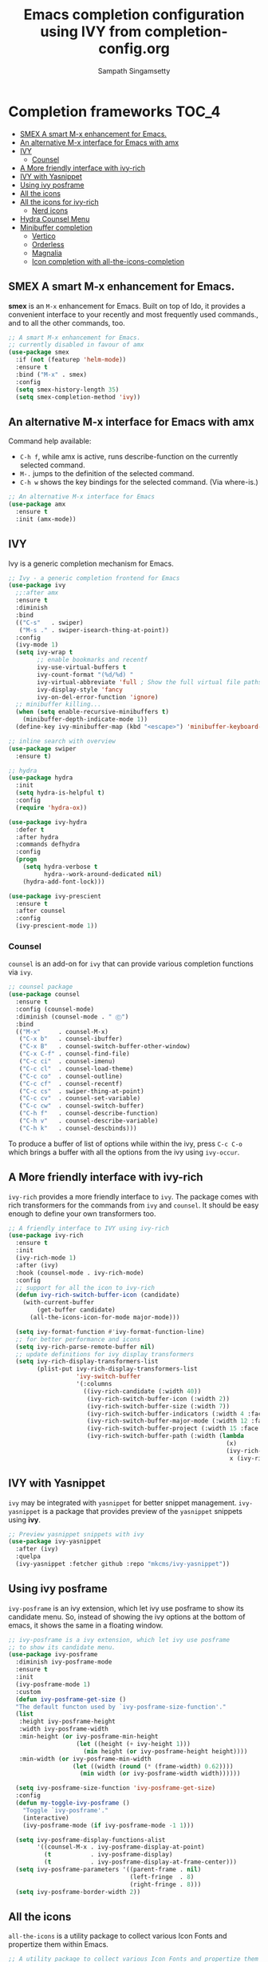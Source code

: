 #+TITLE: Emacs completion configuration using IVY from completion-config.org
#+AUTHOR: Sampath Singamsetty

* Completion frameworks                                               :TOC_4:
  - [[#smex-a-smart-m-x-enhancement-for-emacs][SMEX A smart M-x enhancement for Emacs.]]
  - [[#an-alternative-m-x-interface-for-emacs-with-amx][An alternative M-x interface for Emacs with amx]]
  - [[#ivy][IVY]]
    - [[#counsel][Counsel]]
  - [[#a-more-friendly-interface-with-ivy-rich][A More friendly interface with ivy-rich]]
  - [[#ivy-with-yasnippet][IVY with Yasnippet]]
  - [[#using-ivy-posframe][Using ivy posframe]]
  - [[#all-the-icons][All the icons]]
  - [[#all-the-icons-for-ivy-rich][All the icons for ivy-rich]]
    - [[#nerd-icons][Nerd icons]]
  - [[#hydra-counsel-menu][Hydra Counsel Menu]]
  - [[#minibuffer-completion][Minibuffer completion]]
    - [[#vertico][Vertico]]
    - [[#orderless][Orderless]]
    - [[#magnalia][Magnalia]]
    - [[#icon-completion-with-all-the-icons-completion][Icon completion with all-the-icons-completion]]

** SMEX A smart M-x enhancement for Emacs.
*smex* is an =M-x= enhancement for Emacs. Built on top of Ido, it provides a
convenient interface to your recently and most frequently used commands., and
to all the other commands, too.

 #+begin_src emacs-lisp :lexical no
   ;; A smart M-x enhancement for Emacs.
   ;; currently disabled in favour of amx
   (use-package smex
     :if (not (featurep 'helm-mode))
     :ensure t
     :bind ("M-x" . smex)
     :config
     (setq smex-history-length 35)
     (setq smex-completion-method 'ivy))
  #+end_src


** An alternative M-x interface for Emacs with amx
  Command help available:
  - ~C-h f~, while amx is active, runs describe-function on the currently
    selected command.
  - ~M-.~ jumps to the definition of the selected command.
  - ~C-h w~ shows the key bindings for the selected command. (Via where-is.)
  #+begin_src emacs-lisp :tangle no
    ;; An alternative M-x interface for Emacs
    (use-package amx
      :ensure t
      :init (amx-mode))
 #+end_src

** IVY
  Ivy is a generic completion mechanism for Emacs.
#+begin_src emacs-lisp
;; Ivy - a generic completion frontend for Emacs
(use-package ivy
  ;;:after amx
  :ensure t
  :diminish
  :bind
  (("C-s"   . swiper)
   ("M-s ." . swiper-isearch-thing-at-point))
  :config
  (ivy-mode 1)
  (setq ivy-wrap t
        ;; enable bookmarks and recentf
        ivy-use-virtual-buffers t
        ivy-count-format "(%d/%d) "
        ivy-virtual-abbreviate 'full ; Show the full virtual file paths
  	    ivy-display-style 'fancy
        ivy-on-del-error-function 'ignore)
  ;; minibuffer killing...
  (when (setq enable-recursive-minibuffers t)
    (minibuffer-depth-indicate-mode 1))
  (define-key ivy-minibuffer-map (kbd "<escape>") 'minibuffer-keyboard-quit))

;; inline search with overview
(use-package swiper
  :ensure t)

;; hydra
(use-package hydra
  :init
  (setq hydra-is-helpful t)
  :config
  (require 'hydra-ox))

(use-package ivy-hydra
  :defer t
  :after hydra
  :commands defhydra
  :config
  (progn
    (setq hydra-verbose t
          hydra--work-around-dedicated nil)
    (hydra-add-font-lock)))

(use-package ivy-prescient
  :ensure t
  :after counsel
  :config
  (ivy-prescient-mode 1))
  #+end_src

*** Counsel

=counsel= is an add-on for =ivy= that can provide various completion functions via
=ivy=.

#+begin_src emacs-lisp :lexical no
;; counsel package
(use-package counsel
  :ensure t
  :config (counsel-mode)
  :diminish (counsel-mode . " Ⓒ")
  :bind
  (("M-x"     . counsel-M-x)
   ("C-x b"   . counsel-ibuffer)
   ("C-x B"   . counsel-switch-buffer-other-window)
   ("C-x C-f" . counsel-find-file)
   ("C-c ci"  . counsel-imenu)
   ("C-c cl"  . counsel-load-theme)
   ("C-c co"  . counsel-outline)
   ("C-c cf"  . counsel-recentf)
   ("C-c cs"  . swiper-thing-at-point)
   ("C-c cv"  . counsel-set-variable)
   ("C-c cw"  . counsel-switch-buffer)
   ("C-h f"   . counsel-describe-function)
   ("C-h v"   . counsel-describe-variable)
   ("C-h k"   . counsel-descbinds)))
   #+end_src

To produce a buffer of list of options while within the ivy, press ~C-c C-o~ which
brings a buffer with all the options from the ivy using ~ivy-occur~.

** A More friendly interface with ivy-rich

=ivy-rich= provides a more friendly interface to =ivy=. The package comes with rich
transformers for the commands from =ivy= and =counsel=. It should be easy enough to
define your own transformers too.

#+begin_src emacs-lisp :lexical no
;; A friendly interface to IVY using ivy-rich
(use-package ivy-rich
  :ensure t
  :init
  (ivy-rich-mode 1)
  :after (ivy)
  :hook (counsel-mode . ivy-rich-mode)
  :config
  ;; support for all the icon to ivy-rich
  (defun ivy-rich-switch-buffer-icon (candidate)
    (with-current-buffer
        (get-buffer candidate)
      (all-the-icons-icon-for-mode major-mode)))

  (setq ivy-format-function #'ivy-format-function-line)
  ;; for better performance and icons
  (setq ivy-rich-parse-remote-buffer nil)
  ;; update definitions for ivy display transformers
  (setq ivy-rich-display-transformers-list
  	    (plist-put ivy-rich-display-transformers-list
  		           'ivy-switch-buffer
  		           '(:columns
  		             ((ivy-rich-candidate (:width 40))
                      (ivy-rich-switch-buffer-icon (:width 2))
                      (ivy-rich-switch-buffer-size (:width 7))
  			          (ivy-rich-switch-buffer-indicators (:width 4 :face error :align right))
  			          (ivy-rich-switch-buffer-major-mode (:width 12 :face warning))
  			          (ivy-rich-switch-buffer-project (:width 15 :face success))
  			          (ivy-rich-switch-buffer-path (:width (lambda
                                                             (x)
                                                             (ivy-rich-switch-buffer-shorten-path
  					                                          x (ivy-rich-minibuffer-width 0.3))))))))))
#+end_src

** IVY with Yasnippet
=ivy= may be integrated with =yasnippet= for better snippet
management. ~ivy-yasnippet~ is a package that provides preview of the =yasnippet=
snippets using *ivy*.

#+begin_src emacs-lisp :lexical no
;; Preview yasnippet snippets with ivy
(use-package ivy-yasnippet
  :after (ivy)
  :quelpa
  (ivy-yasnippet :fetcher github :repo "mkcms/ivy-yasnippet"))
  #+end_src

** Using ivy posframe

=ivy-posframe= is an ivy extension, which let ivy use posframe to show its
candidate menu. So, instead of showing the ivy options at the bottom of emacs,
it shows the same in a floating window.

#+begin_src emacs-lisp :lexical no
;; ivy-posframe is a ivy extension, which let ivy use posframe
;; to show its candidate menu.
(use-package ivy-posframe
  :diminish ivy-posframe-mode
  :ensure t
  :init
  (ivy-posframe-mode 1)
  :custom
  (defun ivy-posframe-get-size ()
  "The default functon used by `ivy-posframe-size-function'."
  (list
   :height ivy-posframe-height
   :width ivy-posframe-width
   :min-height (or ivy-posframe-min-height
                   (let ((height (+ ivy-height 1)))
                     (min height (or ivy-posframe-height height))))
   :min-width (or ivy-posframe-min-width
                  (let ((width (round (* (frame-width) 0.62))))
                    (min width (or ivy-posframe-width width))))))

  (setq ivy-posframe-size-function 'ivy-posframe-get-size)
  :config
  (defun my-toggle-ivy-posframe ()
    "Toggle `ivy-posframe'."
    (interactive)
    (ivy-posframe-mode (if ivy-posframe-mode -1 1)))

  (setq ivy-posframe-display-functions-alist
        '((counsel-M-x . ivy-posframe-display-at-point)
          (t           . ivy-posframe-display)
          (t           . ivy-posframe-display-at-frame-center)))
  (setq ivy-posframe-parameters '((parent-frame . nil)
                                  (left-fringe  . 8)
                                  (right-fringe . 8)))
  (setq ivy-posframe-border-width 2))
#+end_src

** All the icons
~all-the-icons~ is a utility package to collect various Icon Fonts and propertize
them within Emacs.

#+begin_src emacs-lisp :lexical no
;; A utility package to collect various Icon Fonts and propertize them within Emacs.
(use-package all-the-icons
  :init
  (add-hook 'after-init-hook (lambda () (require 'all-the-icons)))
  :config
  (setq all-the-icons-scale-factor 1.0))
#+end_src

#+begin_src emacs-lisp :lexical no
;; install all-the-icons-ivy
(use-package all-the-icons-ivy
  :after (ivy all-the-icons)
  :init
  ;; (add-hook 'counsel-projectile-mode-hook 'all-the-icons-ivy-setup)
  (add-hook 'ivy-mode-hook 'all-the-icons-ivy-setup)
  :config
  (progn
    (defun all-the-icons-ivy-file-transformer (s)
	  "Return a candidate string for filename S preceded by an icon."
	  (format "%s %s"
		      (propertize "\t" 'display (all-the-icons-ivy-icon-for-file s))
		      s))
    (defun all-the-icons-ivy--buffer-transformer (b s)
	  "Return a candidate string for buffer B named S preceded by an icon.
 Try to find the icon for the buffer's B `major-mode'.
 If that fails look for an icon for the mode that the `major-mode' is derived from."
	  (let ((mode (buffer-local-value 'major-mode b)))
	    (format "%s %s"
		        (propertize "\t" 'display (or
					                       (all-the-icons-ivy--icon-for-mode mode)
					                       (all-the-icons-ivy--icon-for-mode (get mode 'derived-mode-parent))))
		        (all-the-icons-ivy--buffer-propertize b s))))
    (all-the-icons-ivy-setup)))
#+end_src


** All the icons for ivy-rich

This package is extracted from =Centaur Emacs= and leverages =ivy-rich= and
=all-the-icons=.

#+begin_src emacs-lisp :lexical no
;; icons for icy-rich
(use-package all-the-icons-ivy-rich
  :ensure t
  :init (all-the-icons-ivy-rich-mode 1)
  :config
  ;; Whether display the icons
  (setq all-the-icons-ivy-rich-icon t)

  ;; Whether display the colorful icons.
  ;; It respects `all-the-icons-color-icons'.
  (setq all-the-icons-ivy-rich-color-icon t)

  ;; The icon size
  (setq all-the-icons-ivy-rich-icon-size 1.0)

  ;; Whether support project root
  (setq all-the-icons-ivy-rich-project t)

  ;; Maximum truncation width of annotation fields.
  ;; This value is adjusted depending on the `window-width'.
  (setq all-the-icons-ivy-rich-field-width 80)

  ;; Definitions for ivy-rich transformers.
  ;; See `ivy-rich-display-transformers-list' for details."
  all-the-icons-ivy-rich-display-transformers-list

  ;; Slow Rendering
  ;; If you experience a slow down in performance when rendering multiple icons simultaneously,
  ;; you can try setting the following variable
  (setq inhibit-compacting-font-caches t))
#+end_src

*** Nerd icons
The package ~nerd-icons-ivy-rich~ provides an excellent user experience while
using =IVY=. The repository is available at [[https://github.com/seagle0128/nerd-icons-ivy-rich][nerd-icons-ivy-rich]].
#+begin_src emacs-lisp :lexical no
;; nerd icons for ivy
(use-package nerd-icons-ivy-rich
  :defer t
  :quelpa
  (nerd-icons-ivy-rich :fetcher github :repo "seagle0128/nerd-icons-ivy-rich")
  :commands (nerd-icons-ivy-rich-mode)
  :config
  (setq nerd-icons-ivy-rich-icon t
        nerd-icons-ivy-rich-color-icon t
        nerd-icons-ivy-rich-icon-size 1.0))
#+end_src

** Hydra Counsel Menu
Create a hydra menu for the counsel commands that are used frequently
#+begin_src emacs-lisp
;; Hydra menu to for counsel.
(defhydra hydra-counsel-menu (:hint nil
                              :foreign-keys warn
                              :exit t
                              :pre (setq which-key-inhibit t)
                              :post (setq which-key-inhibit nil))
  "====== Counsel Menu (F4) ======\n"
  ("f" (my/counsel-org-agenda-headlines) "Agenda")
  ("n" (org-roam-node-find) "Roam")
  ("r" (counsel-recentf) "Recentf")
  ("i" (counsel-ibuffer) "IBuffer")
  ("q" nil "quit menu" :color blue))
(global-set-key (kbd "<f4>") 'hydra-counsel-menu/body)
#+end_src

** Minibuffer completion
Additional completion information under the minibuffer while using ~ivy~ or using
~emacs~ commands.

*** Vertico
Vertico provides a  performant and minimalistic vertical completion  UI based on
the default  completion system.  The main focus  of Vertico is  to provide  a UI
which  behaves  correctly  under  all circumstances.  By  reusing  the  built-in
facilities  system,  Vertico achieves  full  compatibility  with built-in  Emacs
completion commands and completion tables.  Vertico only provides the completion
UI  but  aims  to  be   highly  flexible,  extensible  and  modular.  Additional
enhancements are available as extensions or complementary packages.

~vertico~ provides completion and additional information in the minibuffer while
working  with either  ~helm~  or ~ivy~.  It  is a  nice,  fast minibuffer  narrowing
framework. It works well with quite a lot of package.

#+begin_src emacs-lisp :lexical no
  ;; vertico for minibuffer completion
  (use-package vertico
    :defer t
    :quelpa
    (:fetcher github :repo "https://github.com/minad/vertico")
    :init
    (vertico-mode 1)
    :custom
    (vertico-cycle t)
    :custom-face
    (vertico-current ((t (:background "#1d1f21"))))
    :config
    ;; Enable cycling for `vertico-next' and `vertico-previous'.
    (setq vertico-cycle t)
    ;; Hide commands in M-x that do not work in the current mode.
    (setq read-extended-command-predicate #'command-completion-default-include-p)
    ;; Add prompt indicator to `completing-read-multiple'.
    (defun crm-indicator (args)
      (cons (concat "[CRM] " (car args)) (cdr args)))
    (advice-add #'completing-read-multiple :filter-args #'crm-indicator)
    ;; Do not allow the cursor in the minibuffer prompt
    (setq minibuffer-prompt-properties
          '(read-only t cursor-intangible t face minibuffer-prompt))
    (add-hook 'minibuffer-setup-hook #'cursor-intangible-mode)
    ;; Use `consult-completion-in-region' which works with vertico
    ;; Otherwise use the default `completion--in-region' function.
    ;; completion-at-point command is usually bound to M-TAB or TAB
    (setq completion-in-region-function
      (lambda (&rest args)
        (apply (if vertico-mode
                   #'consult-completion-in-region
                 #'completion--in-region)
               args))))
#+end_src

*** Orderless
It  provides  Emacs  completion  style  that matches  multiple  regexps  in  any
order.  The default  behaviour  of ~vertico~  package is  to  sort the  candidates
according  to   their  history   position,  then  by   length  and   finally  by
alphabetical.  For an  improved  searching across  completion  (e.g., via  regex
matches and filter expressions separated by spaces), we can use ~orderless~.

#+begin_src emacs-lisp
;; Emacs completion style that matches multiple regexps in any order
(use-package orderless
  :ensure t
  :config
  (setq completion-styles '(orderless basic partial-completion)
        completion-category-defaults nil
        completion-category-overrides '((file (styles basic partial-completion)))
        orderless-component-separator "[ |]"))
#+end_src

*** Magnalia
Using Magnalia to enable richer  annotations (e.g., summary documentation of the
functions and variables, as well as having the size and the last consultation of
the files) for minibuffer completions.

#+begin_src emacs-lisp :lexical no
;; `magnalia' for richer annotations.  This will display useful
;; annotations next to entries in the minibuffer.  For example, when
;; using M-x it will show a brief description of the command as well
;; as the keybinding associated with it (if any).
(use-package marginalia
  :after vertico
  :init (marginalia-mode)
  :custom
  (marginalia-annotators
   '(marginalia-annotators-heavy marginalia-annotators-light nil))
  :config
  (define-key minibuffer-local-map (kbd "M-m") #'marginalia-cycle))
#+end_src

*** Icon completion with all-the-icons-completion
~all-the-icons-completion~ enables to add icons to completion candidates in
Emacs.
#+begin_src emacs-lisp :lexical no
;; Add icons to completion candidates in Emacs
(use-package all-the-icons-completion
  :after (marginalia all-the-icons)
  :hook (marginalia-mode . all-the-icons-completion-marginalia-setup))
#+end_src
